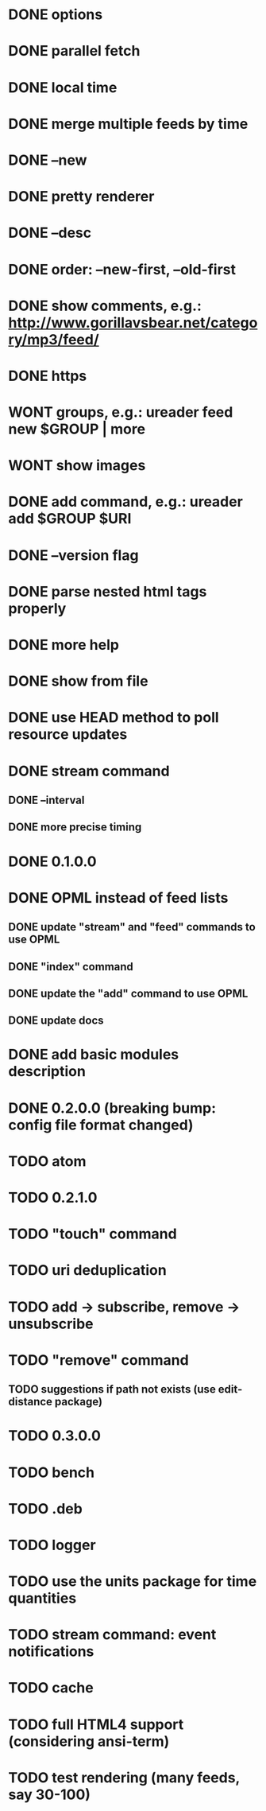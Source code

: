 * DONE options
* DONE parallel fetch
* DONE local time
* DONE merge multiple feeds by time
* DONE --new
* DONE pretty renderer
* DONE --desc
* DONE order: --new-first, --old-first
* DONE show comments, e.g.: http://www.gorillavsbear.net/category/mp3/feed/
* DONE https
* WONT groups, e.g.: ureader feed new $GROUP | more
* WONT show images
* DONE add command, e.g.: ureader add $GROUP $URI
* DONE --version flag
* DONE parse nested html tags properly
* DONE more help
* DONE show from file
* DONE use HEAD method to poll resource updates
* DONE stream command
** DONE --interval
** DONE more precise timing
* DONE 0.1.0.0
* DONE OPML  instead of feed lists
** DONE update "stream" and "feed" commands to use OPML
** DONE "index" command
** DONE update the "add" command to use OPML
** DONE update docs
* DONE add basic modules description
* DONE 0.2.0.0 (breaking bump: config file format changed)
* TODO atom
* TODO 0.2.1.0
* TODO "touch" command
* TODO uri deduplication
* TODO add -> subscribe, remove -> unsubscribe
* TODO "remove" command
** TODO suggestions if path not exists (use edit-distance package)
* TODO 0.3.0.0
* TODO bench
* TODO .deb
* TODO logger
* TODO use the units package for time quantities
* TODO stream command: event notifications
* TODO cache
* TODO full HTML4 support (considering ansi-term)
* TODO test rendering (many feeds, say 30-100)
